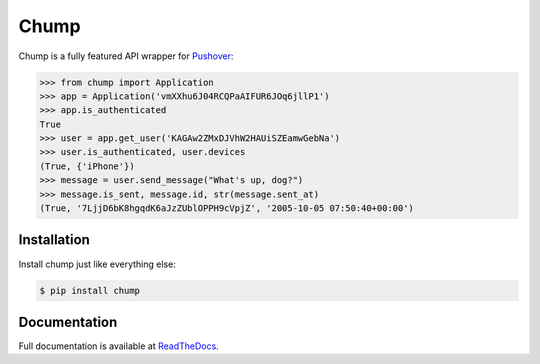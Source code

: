 #####
Chump
#####

.. image:: https://img.shields.io/pypi/v/chump.svg
	:target: https://pypi.org/project/chump
	:alt: PyPI Version

.. image:: https://img.shields.io/pypi/l/chump.svg
	:target: https://pypi.org/project/chump
	:alt: License

.. image:: https://img.shields.io/pypi/pyversions/chump.svg
	:target: https://pypi.org/project/chump
	:alt: Python Compatibility

.. image:: https://img.shields.io/badge/docs-latest-blue.svg
	:target: https://chump.readthedocs.io
	:alt: Documentation

Chump is a fully featured API wrapper for `Pushover <https://pushover.net>`_:

.. code-block:: pycon

	>>> from chump import Application
	>>> app = Application('vmXXhu6J04RCQPaAIFUR6JOq6jllP1')
	>>> app.is_authenticated
	True
	>>> user = app.get_user('KAGAw2ZMxDJVhW2HAUiSZEamwGebNa')
	>>> user.is_authenticated, user.devices
	(True, {'iPhone'})
	>>> message = user.send_message("What's up, dog?")
	>>> message.is_sent, message.id, str(message.sent_at)
	(True, '7LjjD6bK8hgqdK6aJzZUblOPPH9cVpjZ', '2005-10-05 07:50:40+00:00')


Installation
============

Install chump just like everything else:

.. code-block:: bash

	$ pip install chump


Documentation
=============

Full documentation is available at
`ReadTheDocs <https://chump.readthedocs.io>`_.
